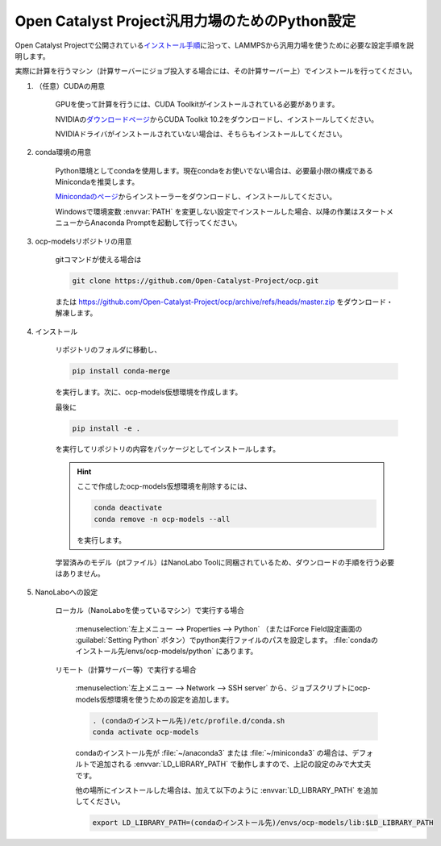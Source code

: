 .. _ocp:

===========================================================
Open Catalyst Project汎用力場のためのPython設定
===========================================================

Open Catalyst Projectで公開されている\ `インストール手順 <https://github.com/Open-Catalyst-Project/ocp/tree/master#installation>`_\ に沿って、LAMMPSから汎用力場を使うために必要な設定手順を説明します。

実際に計算を行うマシン（計算サーバーにジョブ投入する場合には、その計算サーバー上）でインストールを行ってください。

#. （任意）CUDAの用意

     GPUを使って計算を行うには、CUDA Toolkitがインストールされている必要があります。

     NVIDIAの\ `ダウンロードページ <https://developer.nvidia.com/cuda-toolkit-archive>`_\ からCUDA Toolkit 10.2をダウンロードし、インストールしてください。

     NVIDIAドライバがインストールされていない場合は、そちらもインストールしてください。

#. conda環境の用意

     Python環境としてcondaを使用します。現在condaをお使いでない場合は、必要最小限の構成であるMinicondaを推奨します。

     `Minicondaのページ <https://docs.conda.io/en/latest/miniconda.html>`_\ からインストーラーをダウンロードし、インストールしてください。

     Windowsで環境変数 :envvar:`PATH` を変更しない設定でインストールした場合、以降の作業はスタートメニューからAnaconda Promptを起動して行ってください。

#. ocp-modelsリポジトリの用意

     gitコマンドが使える場合は

     .. code-block:: console

         git clone https://github.com/Open-Catalyst-Project/ocp.git

     または https://github.com/Open-Catalyst-Project/ocp/archive/refs/heads/master.zip をダウンロード・解凍します。

#. インストール

     リポジトリのフォルダに移動し、

     .. code-block:: console

         pip install conda-merge

     を実行します。次に、ocp-models仮想環境を作成します。

     .. code-block:: console
        :caption: CPUで計算を行う（GPUを使わない）場合

         conda-merge env.common.yml env.cpu.yml > env.yml
         conda env create -f env.yml
         conda activate ocp-models

     .. code-block:: console
        :caption: GPUで計算を行う場合

         conda-merge env.common.yml env.gpu.yml > env.yml
         conda env create -f env.yml
         conda activate ocp-models

     .. code-block:: console
        :caption: macOSで、かつCPUで計算を行う場合

         conda env create -f env.common.yml
         conda activate ocp-models
         MACOSX_DEPLOYMENT_TARGET=10.9 CC=clang CXX=clang++ pip install torch-cluster torch-scatter torch-sparse torch-spline-conv -f https://pytorch-geometric.com/whl/torch-1.8.0+cpu.html

     最後に

     .. code-block:: console

         pip install -e .

     を実行してリポジトリの内容をパッケージとしてインストールします。

     .. hint::

         ここで作成したocp-models仮想環境を削除するには、

         .. code-block:: console

             conda deactivate
             conda remove -n ocp-models --all

         を実行します。

     学習済みのモデル（ptファイル）はNanoLabo Toolに同梱されているため、ダウンロードの手順を行う必要はありません。

#. NanoLaboへの設定

     ローカル（NanoLaboを使っているマシン）で実行する場合

         :menuselection:`左上メニュー --> Properties --> Python` （またはForce Field設定画面の :guilabel:`Setting Python` ボタン）でpython実行ファイルのパスを設定します。 :file:`condaのインストール先/envs/ocp-models/python` にあります。

     リモート（計算サーバー等）で実行する場合

         :menuselection:`左上メニュー --> Network --> SSH server` から、ジョブスクリプトにocp-models仮想環境を使うための設定を追加します。

         .. code-block:: console

             . (condaのインストール先)/etc/profile.d/conda.sh
             conda activate ocp-models

         condaのインストール先が :file:`~/anaconda3` または :file:`~/miniconda3` の場合は、デフォルトで追加される :envvar:`LD_LIBRARY_PATH` で動作しますので、上記の設定のみで大丈夫です。

         他の場所にインストールした場合は、加えて以下のように :envvar:`LD_LIBRARY_PATH` を追加してください。

         .. code-block:: console

             export LD_LIBRARY_PATH=(condaのインストール先)/envs/ocp-models/lib:$LD_LIBRARY_PATH
